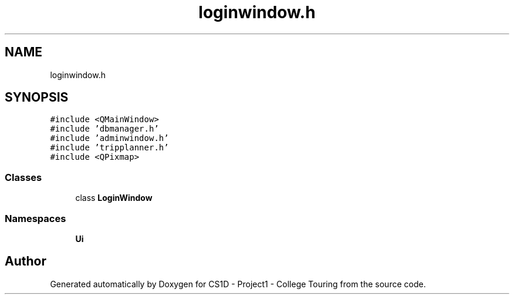 .TH "loginwindow.h" 3 "Mon Mar 23 2020" "Version 1" "CS1D - Project1 - College Touring" \" -*- nroff -*-
.ad l
.nh
.SH NAME
loginwindow.h
.SH SYNOPSIS
.br
.PP
\fC#include <QMainWindow>\fP
.br
\fC#include 'dbmanager\&.h'\fP
.br
\fC#include 'adminwindow\&.h'\fP
.br
\fC#include 'tripplanner\&.h'\fP
.br
\fC#include <QPixmap>\fP
.br

.SS "Classes"

.in +1c
.ti -1c
.RI "class \fBLoginWindow\fP"
.br
.in -1c
.SS "Namespaces"

.in +1c
.ti -1c
.RI " \fBUi\fP"
.br
.in -1c
.SH "Author"
.PP 
Generated automatically by Doxygen for CS1D - Project1 - College Touring from the source code\&.

